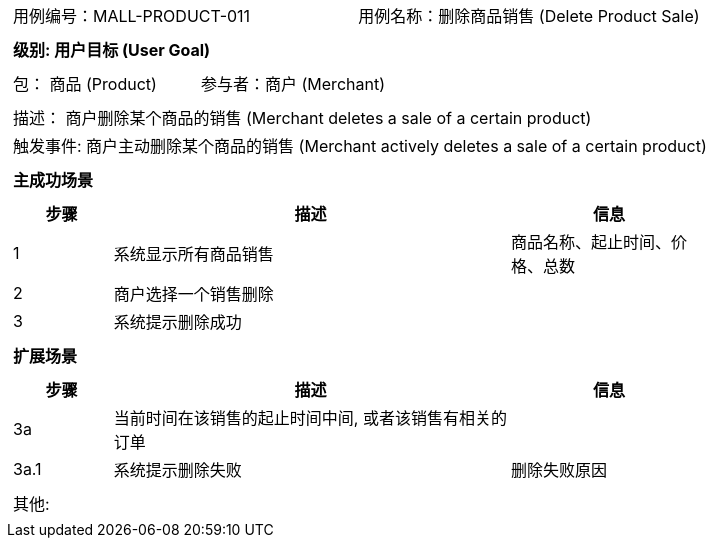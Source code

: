 [cols="1a"]
|===

|
[frame="none"]
[cols="1,1"]
!===
! 用例编号：MALL-PRODUCT-011
! 用例名称：删除商品销售 (Delete Product Sale)

|
[frame="none"]
[cols="1", options="header"]
!===
! 级别: 用户目标 (User Goal)
!===

|
[frame="none"]
[cols="2"]
!===
! 包： 商品 (Product)
! 参与者：商户 (Merchant)
!===

|
[frame="none"]
[cols="1"]
!===
! 描述： 商户删除某个商品的销售 (Merchant deletes a sale of a certain product)
! 触发事件: 商户主动删除某个商品的销售 (Merchant actively deletes a sale of a certain product)
!===

|
[frame="none"]
[cols="1", options="header"]
!===
! 主成功场景
!===

|
[frame="none"]
[cols="1,4,2", options="header"]
!===
! 步骤 ! 描述 ! 信息

! 1
! 系统显示所有商品销售
! 商品名称、起止时间、价格、总数

! 2
! 商户选择一个销售删除
!

! 3
! 系统提示删除成功
!

!===

|
[frame="none"]
[cols="1", options="header"]
!===
! 扩展场景
!===

|
[frame="none"]
[cols="1,4,2", options="header"]

!===
! 步骤 ! 描述 ! 信息

! 3a
! 当前时间在该销售的起止时间中间, 或者该销售有相关的订单
!

! 3a.1
! 系统提示删除失败
! 删除失败原因

!===

|
[frame="none"]
[cols="1"]
!===
! 其他:
!===
|===

